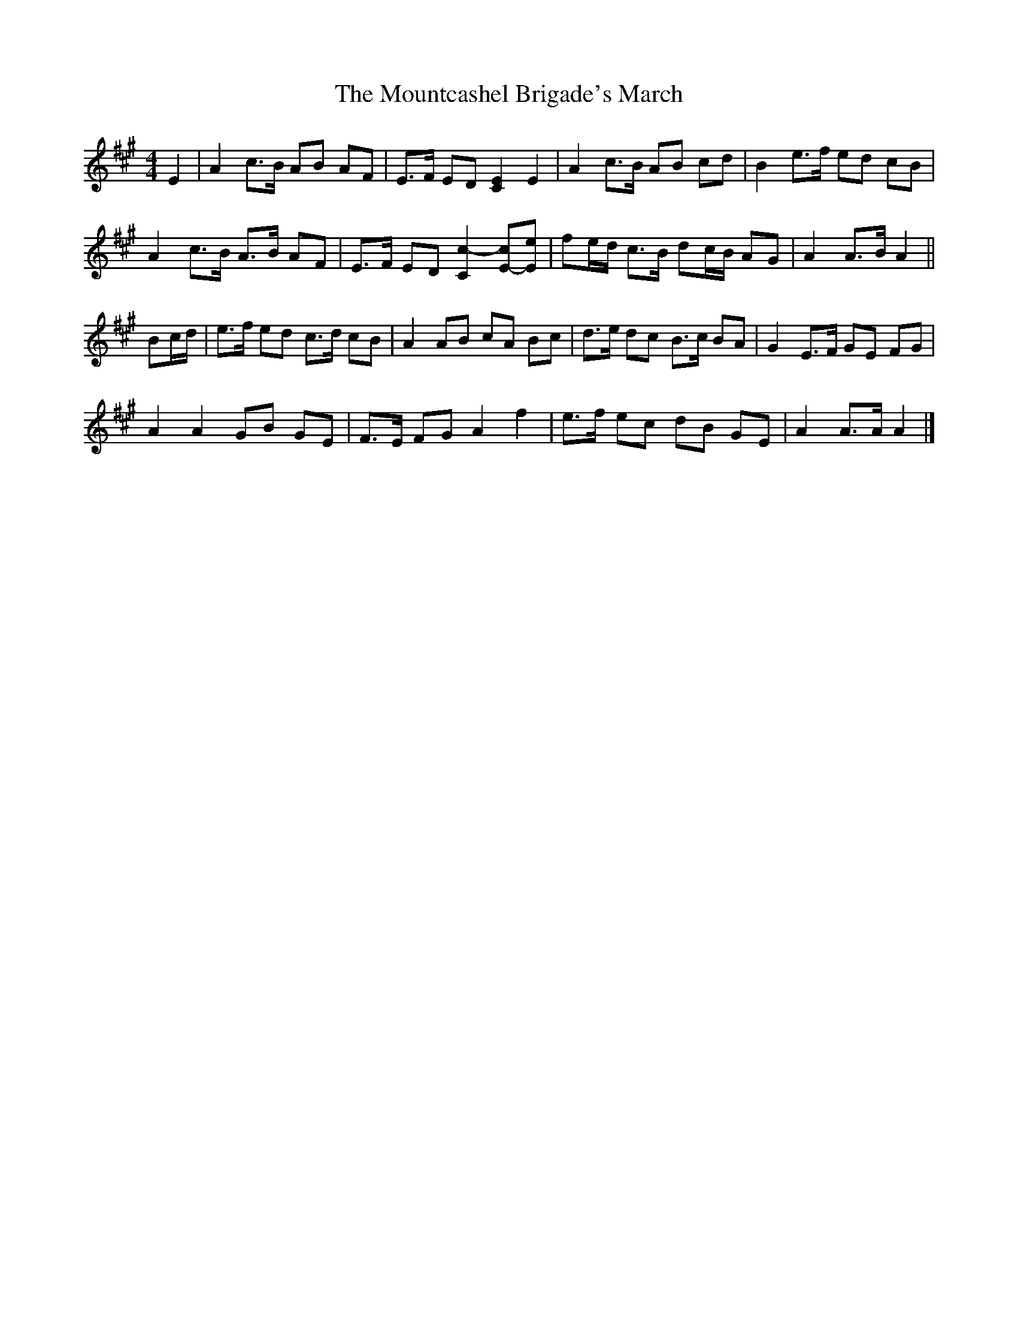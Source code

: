 X: 3
T: Mountcashel Brigade's March, The
Z: ceolachan
S: https://thesession.org/tunes/13128#setting22614
R: barndance
M: 4/4
L: 1/8
K: Amaj
E2 |A2 c>B AB AF | E>F ED [C2E2] E2 | A2 c>B AB cd | B2 e>f ed cB |
A2 c>B A>B AF | E>F ED [C2c2-] [E-c][Ee] | fe/d/ c>B dc/B/ AG | A2 A>B A2 ||
Bc/d/ |e>f ed c>d cB | A2 AB cA Bc | d>e dc B>c BA | G2 E>F GE FG |
A2 A2 GB GE | F>E FG A2 f2 | e>f ec dB GE | A2 A>A A2 |]
